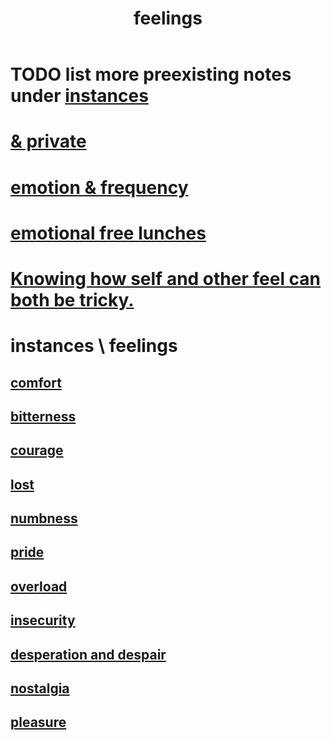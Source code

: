 :PROPERTIES:
:ID:       e3f2958a-c686-4c2a-934b-530fcd681a42
:END:
#+title: feelings
* TODO list more preexisting notes under [[id:2370c5e8-e713-4d6f-8d6c-32f9b55523e1][instances]]
* [[id:4569aa13-9b2b-4f60-b85d-a4bf4913edc9][& private]]
* [[id:82fbcfc0-61ea-4f30-82e5-3eb5148a16cf][emotion & frequency]]
* [[id:dca72b0d-ee2c-4666-8e87-4cf5bf58da98][emotional free lunches]]
* [[id:06b856e9-50fb-4025-9276-cd0b2b945fa8][Knowing how self and other feel can both be tricky.]]
* instances \ feelings
  :PROPERTIES:
  :ID:       2370c5e8-e713-4d6f-8d6c-32f9b55523e1
  :END:
** [[id:8b0040c0-243b-43d4-8cc8-e9b3ffb35180][comfort]]
** [[id:a890ee05-e949-4690-b152-7fe13e35dcc5][bitterness]]
** [[id:492bfe8d-77f0-4aa2-bb33-df9fa984f0ea][courage]]
** [[id:dc735cdb-6166-4f57-b7aa-b537b1ecb98f][lost]]
** [[id:ee3db6a1-1143-439c-8912-10fb2a4d3b8d][numbness]]
** [[id:2208f9f5-43be-49d4-99c0-d803f8c3e44e][pride]]
** [[id:aa364e41-1550-4f82-95ba-6f63368388e8][overload]]
** [[id:28181732-11ed-4a6a-a998-84d40d32affb][insecurity]]
** [[id:05d467c3-fffd-457a-af5c-099f49b4b179][desperation and despair]]
** [[id:5fe70812-fd17-4692-aa21-61a55c80ea71][nostalgia]]
** [[id:186371b0-e1eb-4a62-9354-f76fb3f63bbd][pleasure]]
